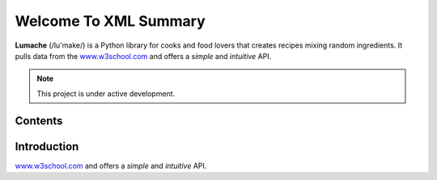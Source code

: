 Welcome To XML Summary
===================================

**Lumache** (/lu'make/) is a Python library for cooks and food lovers
that creates recipes mixing random ingredients.
It pulls data from the `www.w3school.com <https://www.w3schools.com/xml/default.asp>`_
and offers a *simple* and *intuitive* API.



.. note::

   This project is under active development.

Contents
--------



Introduction
--------

`www.w3school.com <https://www.w3schools.com/xml/default.asp>`_
and offers a *simple* and *intuitive* API.

